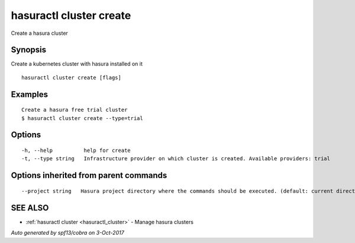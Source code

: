 .. _hasuractl_cluster_create:

hasuractl cluster create
------------------------

Create a hasura cluster

Synopsis
~~~~~~~~


Create a kubernetes cluster with hasura installed on it

::

  hasuractl cluster create [flags]

Examples
~~~~~~~~

::

  Create a hasura free trial cluster
  $ hasuractl cluster create --type=trial


Options
~~~~~~~

::

  -h, --help          help for create
  -t, --type string   Infrastructure provider on which cluster is created. Available providers: trial

Options inherited from parent commands
~~~~~~~~~~~~~~~~~~~~~~~~~~~~~~~~~~~~~~

::

      --project string   Hasura project directory where the commands should be executed. (default: current directory)

SEE ALSO
~~~~~~~~

* :ref:`hasuractl cluster <hasuractl_cluster>` 	 - Manage hasura clusters

*Auto generated by spf13/cobra on 3-Oct-2017*
